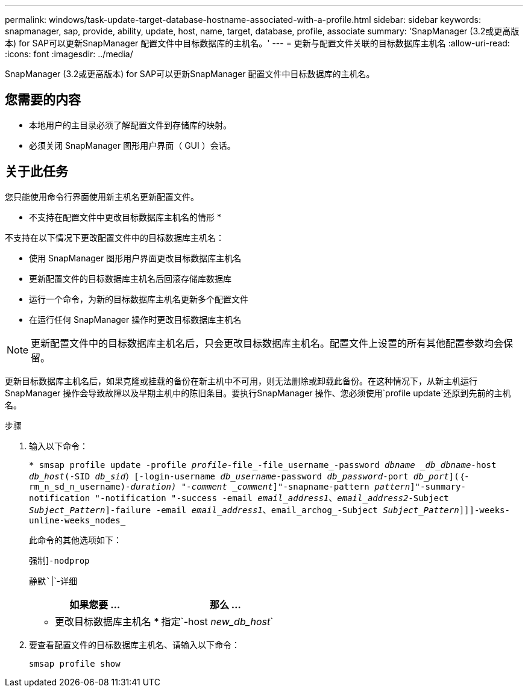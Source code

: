 ---
permalink: windows/task-update-target-database-hostname-associated-with-a-profile.html 
sidebar: sidebar 
keywords: snapmanager, sap, provide, ability, update, host, name, target, database, profile, associate 
summary: 'SnapManager (3.2或更高版本) for SAP可以更新SnapManager 配置文件中目标数据库的主机名。' 
---
= 更新与配置文件关联的目标数据库主机名
:allow-uri-read: 
:icons: font
:imagesdir: ../media/


[role="lead"]
SnapManager (3.2或更高版本) for SAP可以更新SnapManager 配置文件中目标数据库的主机名。



== 您需要的内容

* 本地用户的主目录必须了解配置文件到存储库的映射。
* 必须关闭 SnapManager 图形用户界面（ GUI ）会话。




== 关于此任务

您只能使用命令行界面使用新主机名更新配置文件。

* 不支持在配置文件中更改目标数据库主机名的情形 *

不支持在以下情况下更改配置文件中的目标数据库主机名：

* 使用 SnapManager 图形用户界面更改目标数据库主机名
* 更新配置文件的目标数据库主机名后回滚存储库数据库
* 运行一个命令，为新的目标数据库主机名更新多个配置文件
* 在运行任何 SnapManager 操作时更改目标数据库主机名



NOTE: 更新配置文件中的目标数据库主机名后，只会更改目标数据库主机名。配置文件上设置的所有其他配置参数均会保留。

更新目标数据库主机名后，如果克隆或挂载的备份在新主机中不可用，则无法删除或卸载此备份。在这种情况下，从新主机运行 SnapManager 操作会导致故障以及早期主机中的陈旧条目。要执行SnapManager 操作、您必须使用`profile update`还原到先前的主机名。

.步骤
. 输入以下命令：
+
`* smsap profile update -profile _profile_-file_-file_username_-password _dbname _db_dbname_-host _db_host_(-SID _db_sid_）[-login-username _db_username_-password _db_password_-port _db_port_](｛-rm_n_sd_n_username)_-duration) "-comment _comment_]"-snapname-pattern _pattern_]"-summary-notification "-notification "-success -email _email_address1_、_email_address2_-Subject _Subject_Pattern_]-failure -email _email_address1_、email_archog_-Subject _Subject_Pattern_]]]-weeks-unline-weeks_nodes_`

+
此命令的其他选项如下：

+
`强制`]`-nodprop`

+
`静默``|`-详细

+
|===
| 如果您要 ... | 那么 ... 


 a| 
* 更改目标数据库主机名 *
 a| 
指定`-host _new_db_host_`

|===
. 要查看配置文件的目标数据库主机名、请输入以下命令：
+
`smsap profile show`


